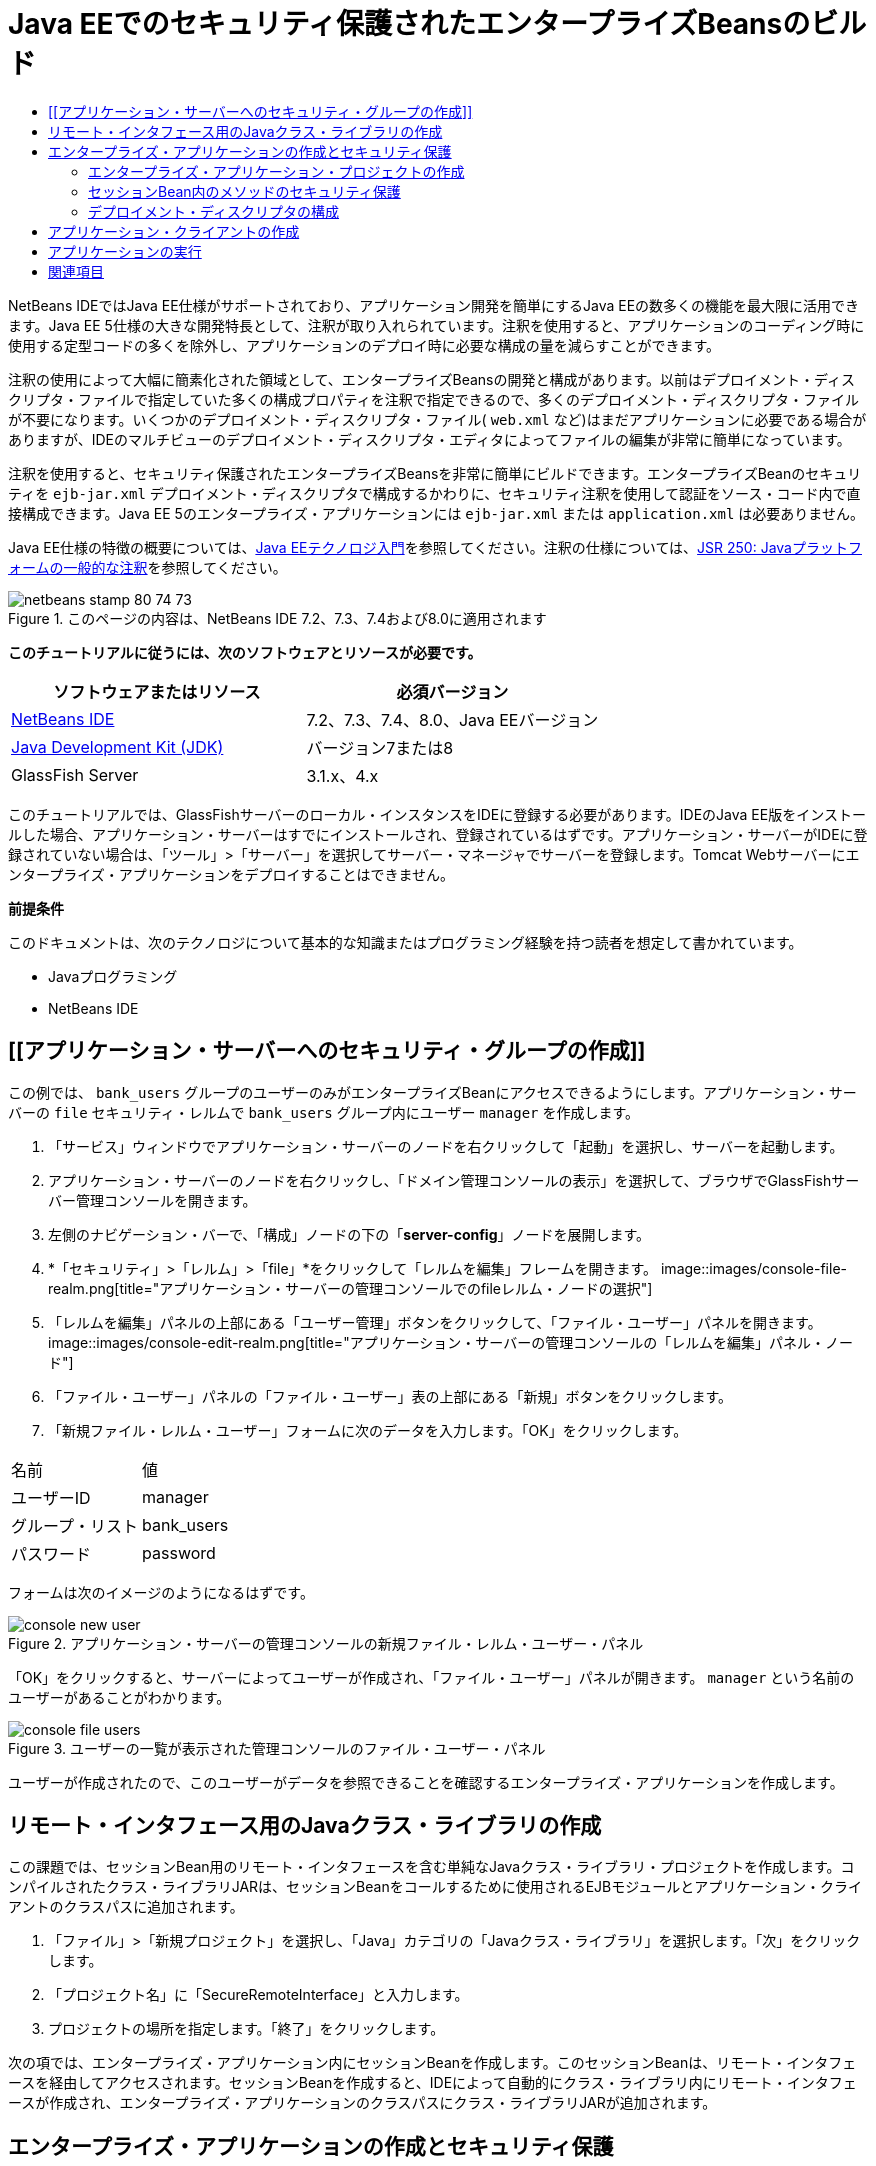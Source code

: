 // 
//     Licensed to the Apache Software Foundation (ASF) under one
//     or more contributor license agreements.  See the NOTICE file
//     distributed with this work for additional information
//     regarding copyright ownership.  The ASF licenses this file
//     to you under the Apache License, Version 2.0 (the
//     "License"); you may not use this file except in compliance
//     with the License.  You may obtain a copy of the License at
// 
//       http://www.apache.org/licenses/LICENSE-2.0
// 
//     Unless required by applicable law or agreed to in writing,
//     software distributed under the License is distributed on an
//     "AS IS" BASIS, WITHOUT WARRANTIES OR CONDITIONS OF ANY
//     KIND, either express or implied.  See the License for the
//     specific language governing permissions and limitations
//     under the License.
//

= Java EEでのセキュリティ保護されたエンタープライズBeansのビルド
:jbake-type: tutorial
:jbake-tags: tutorials
:jbake-status: published
:toc: left
:toc-title:
:description: Java EEでのセキュリティ保護されたエンタープライズBeansのビルド - Apache NetBeans

NetBeans IDEではJava EE仕様がサポートされており、アプリケーション開発を簡単にするJava EEの数多くの機能を最大限に活用できます。Java EE 5仕様の大きな開発特長として、注釈が取り入れられています。注釈を使用すると、アプリケーションのコーディング時に使用する定型コードの多くを除外し、アプリケーションのデプロイ時に必要な構成の量を減らすことができます。

注釈の使用によって大幅に簡素化された領域として、エンタープライズBeansの開発と構成があります。以前はデプロイメント・ディスクリプタ・ファイルで指定していた多くの構成プロパティを注釈で指定できるので、多くのデプロイメント・ディスクリプタ・ファイルが不要になります。いくつかのデプロイメント・ディスクリプタ・ファイル( ``web.xml`` など)はまだアプリケーションに必要である場合がありますが、IDEのマルチビューのデプロイメント・ディスクリプタ・エディタによってファイルの編集が非常に簡単になっています。

注釈を使用すると、セキュリティ保護されたエンタープライズBeansを非常に簡単にビルドできます。エンタープライズBeanのセキュリティを ``ejb-jar.xml`` デプロイメント・ディスクリプタで構成するかわりに、セキュリティ注釈を使用して認証をソース・コード内で直接構成できます。Java EE 5のエンタープライズ・アプリケーションには ``ejb-jar.xml`` または ``application.xml`` は必要ありません。

Java EE仕様の特徴の概要については、link:javaee-intro.html[+Java EEテクノロジ入門+]を参照してください。注釈の仕様については、link:http://jcp.org/en/jsr/detail?id=250[+JSR 250: Javaプラットフォームの一般的な注釈+]を参照してください。


image::images/netbeans-stamp-80-74-73.png[title="このページの内容は、NetBeans IDE 7.2、7.3、7.4および8.0に適用されます"]


*このチュートリアルに従うには、次のソフトウェアとリソースが必要です。*

|===
|ソフトウェアまたはリソース |必須バージョン 

|link:https://netbeans.org/downloads/index.html[+NetBeans IDE+] |7.2、7.3、7.4、8.0、Java EEバージョン 

|link:http://www.oracle.com/technetwork/java/javase/downloads/index.html[+Java Development Kit (JDK)+] |バージョン7または8 

|GlassFish Server |3.1.x、4.x 
|===

このチュートリアルでは、GlassFishサーバーのローカル・インスタンスをIDEに登録する必要があります。IDEのJava EE版をインストールした場合、アプリケーション・サーバーはすでにインストールされ、登録されているはずです。アプリケーション・サーバーがIDEに登録されていない場合は、「ツール」>「サーバー」を選択してサーバー・マネージャでサーバーを登録します。Tomcat Webサーバーにエンタープライズ・アプリケーションをデプロイすることはできません。

*前提条件*

このドキュメントは、次のテクノロジについて基本的な知識またはプログラミング経験を持つ読者を想定して書かれています。

* Javaプログラミング
* NetBeans IDE


== [[アプリケーション・サーバーへのセキュリティ・グループの作成]]


この例では、 ``bank_users`` グループのユーザーのみがエンタープライズBeanにアクセスできるようにします。アプリケーション・サーバーの ``file`` セキュリティ・レルムで ``bank_users`` グループ内にユーザー ``manager`` を作成します。

1. 「サービス」ウィンドウでアプリケーション・サーバーのノードを右クリックして「起動」を選択し、サーバーを起動します。
2. アプリケーション・サーバーのノードを右クリックし、「ドメイン管理コンソールの表示」を選択して、ブラウザでGlassFishサーバー管理コンソールを開きます。
3. 左側のナビゲーション・バーで、「構成」ノードの下の「*server-config*」ノードを展開します。
4. *「セキュリティ」>「レルム」>「file」*をクリックして「レルムを編集」フレームを開きます。
image::images/console-file-realm.png[title="アプリケーション・サーバーの管理コンソールでのfileレルム・ノードの選択"]
5. 「レルムを編集」パネルの上部にある「ユーザー管理」ボタンをクリックして、「ファイル・ユーザー」パネルを開きます。
image::images/console-edit-realm.png[title="アプリケーション・サーバーの管理コンソールの「レルムを編集」パネル・ノード"]
6. 「ファイル・ユーザー」パネルの「ファイル・ユーザー」表の上部にある「新規」ボタンをクリックします。
7. 「新規ファイル・レルム・ユーザー」フォームに次のデータを入力します。「OK」をクリックします。
|===

|名前 |値 

|ユーザーID |manager 

|グループ・リスト |bank_users 

|パスワード |password 
|===

フォームは次のイメージのようになるはずです。

image::images/console-new-user.png[title="アプリケーション・サーバーの管理コンソールの新規ファイル・レルム・ユーザー・パネル"]

「OK」をクリックすると、サーバーによってユーザーが作成され、「ファイル・ユーザー」パネルが開きます。 ``manager`` という名前のユーザーがあることがわかります。

image::images/console-file-users.png[title="ユーザーの一覧が表示された管理コンソールのファイル・ユーザー・パネル"]

ユーザーが作成されたので、このユーザーがデータを参照できることを確認するエンタープライズ・アプリケーションを作成します。


== リモート・インタフェース用のJavaクラス・ライブラリの作成

この課題では、セッションBean用のリモート・インタフェースを含む単純なJavaクラス・ライブラリ・プロジェクトを作成します。コンパイルされたクラス・ライブラリJARは、セッションBeanをコールするために使用されるEJBモジュールとアプリケーション・クライアントのクラスパスに追加されます。

1. 「ファイル」>「新規プロジェクト」を選択し、「Java」カテゴリの「Javaクラス・ライブラリ」を選択します。「次」をクリックします。
2. 「プロジェクト名」に「SecureRemoteInterface」と入力します。
3. プロジェクトの場所を指定します。「終了」をクリックします。

次の項では、エンタープライズ・アプリケーション内にセッションBeanを作成します。このセッションBeanは、リモート・インタフェースを経由してアクセスされます。セッションBeanを作成すると、IDEによって自動的にクラス・ライブラリ内にリモート・インタフェースが作成され、エンタープライズ・アプリケーションのクラスパスにクラス・ライブラリJARが追加されます。


== エンタープライズ・アプリケーションの作成とセキュリティ保護

このエンタープライズ・アプリケーションは、クラス・ライブラリ・プロジェクト内のリモート・インタフェースを経由してアクセスされる単純なセッションBeanで構成されます。


=== エンタープライズ・アプリケーション・プロジェクトの作成

この課題では、EJBモジュールを含むエンタープライズ・アプリケーションを作成します。

1. 「ファイル」>「新規プロジェクト」([Ctrl]-[Shift]-[N]、Macの場合は[⌘]-[Shift]-[N])を選択し、「Java EE」カテゴリから「エンタープライズ・アプリケーション」テンプレートを選択します。「次」をクリックします。
2. 「プロジェクト名」に「*Secure*」と入力し、「プロジェクトの場所」を設定します。
3. 専用フォルダを使用するオプションが選択されている場合は選択解除します。

このチュートリアルでは、ライブラリを他のユーザーまたはプロジェクトと共有する必要がないので、プロジェクト・ライブラリを専用のフォルダにコピーする理由はほとんどありません。

「次」をクリックします。
4. サーバーをGlassFishに設定し、Java EEバージョンをJava EE 6に設定します。
5. 「EJBモジュールを作成」を選択し、「Webアプリケーション・モジュールを作成」を選択解除します。「終了」をクリックします。
image::images/new-entapp-wizard.png[title="アプリケーション・サーバーの管理コンソールの新規ファイル・レルム・ユーザー・パネル"] 


=== セッションBean内のメソッドのセキュリティ保護

この課題では、EJBモジュール・プロジェクト内にセッションBeanを作成します。このセッションBeanでは、特別な処理は行いません。サンプルの残高を返すのみです。 ``getStatus`` メソッドを作成し、 ``@RolesAllowed`` 注釈を付けることでメソッドBeanをセキュリティ保護し、メソッドへのアクセスを許可するセキュリティ・ロールを指定します。このセキュリティ・ロールはアプリケーションで使用され、サーバーのユーザーやグループと同じではありません。後でデプロイメント・ディスクリプタを構成するときに、セキュリティ・ロールをユーザーとグループにマップします。

セキュリティ注釈はクラス内のメソッドごとに、またはクラス全体に適用できます。この単純な課題では、 ``@RolesAllowed`` 注釈をメソッドに付けますが、Java EE仕様では、エンタープライズBeansで使用できるセキュリティ注釈が他にも定義されています。

1. 「プロジェクト」ウィンドウでEJBモジュールのノード(Secure-ejb)を右クリックし、「新規」>「セッションBean」を選択します。
2. Bean名に「*AccountStatus*」と入力し、パッケージに「*bean*」と入力します。
3. インタフェースのタイプとして「プロジェクトでのリモート」を選択します。
4. ドロップダウン・リストで「SecureRemoteInterface」を選択します。「終了」をクリックします。
image::images/new-sessionbean-wizard.png[title="新規セッションBeanウィザードで選択されたリモート・インタフェース"]

「終了」をクリックすると、IDEによって ``AccountStatus`` クラスが作成され、ファイルがソース・エディタで開きます。

また、IDEによってSecureRemoteInterfaceクラス・ライブラリ・プロジェクト内の ``bean`` パッケージのBeanのために ``AccountStatusRemote`` リモート・インタフェースが作成され、EJBモジュール・プロジェクトのクラスパスにSecureRemoteInterfaceクラス・ライブラリJARが追加されます。

image::images/projects-window-bean.png[title="セッションBeanとクラスパス上のクラス・ライブラリを示す「プロジェクト」ウィンドウ"]

EJBモジュールの「プロパティ」ダイアログ・ボックスの「ライブラリ」カテゴリを開くと、このJARがコンパイル時ライブラリに追加されていることがわかります。

5. ソース・エディタで次のフィールド宣言(太字部分)を ``AccountStatus`` に追加します。

[source,java]
----

public class AccountStatus implements AccountStatusRemote {
    *private String amount = "250";*
----
6. ソース・エディタで、クラス内を右クリックして「コードを挿入」([Alt]-[Insert]、Macの場合は[Ctrl]-[I])を選択し、「ビジネス・メソッドを追加」を選択して「ビジネス・メソッドを追加」ダイアログ・ボックスを開きます。
7. メソッド名に「*getStatus*」と入力し、戻り型を ``String`` に設定します。

ビジネス・メソッドが自動的にリモート・インタフェースに公開されます。

8. ソース・エディタで次に示す太字の行を ``getStatus`` メソッドに追加します。

[source,java]
----

public String getStatus() {
*    return "The account contains $" + amount;*
}
----
9. 次に示す太字の部分を入力して ``getStatus`` メソッドに注釈を付けます。*@RolesAllowed({"USERS"})*

[source,java]
----

public String getStatus() {
----

この注釈は、セキュリティ・ロール ``USERS`` のユーザーのみが ``getStatus`` メソッドにアクセスできることを示します。

10. エディタ内を右クリックして「インポートを修正」([Alt]-[Shift]-[I]、Macの場合は[⌘]-[Shift]-[I])を選択し、変更内容を保存します。ファイルに ``javax.annotation.security.RolesAllowed`` が追加されていることを確認します。


=== デプロイメント・ディスクリプタの構成

Java EEエンタープライズ・アプリケーションには通常、 ``ejb-jar.xml`` などのデプロイメント・ディスクリプタ・ファイルは必要ありません。「Secure-ejb」または「Secure」エンタープライズ・アプリケーションの下にある「構成ファイル」ノードを展開すると、デプロイメント・ディスクリプタがないことがわかります。注釈を使用して、 ``ejb-jar.xml`` 内で構成されていたプロパティの多くを指定できます。この例では、セッションBean内で ``@RolesAllowed`` 注釈を使用してEJBメソッドにセキュリティ・ロールを指定しました。

ただし、アプリケーションにセキュリティを構成するときは、デプロイメント・ディスクリプタでいくつかプロパティを指定する必要があります。この例では、エンタープライズ・アプリケーションで使用しているセキュリティ・ロール( ``USERS`` )を、アプリケーション・サーバーで構成したユーザーとグループにマップする必要があります。アプリケーション・サーバーに ``bank_users`` グループを作成したので、このグループをエンタープライズ・アプリケーション内のセキュリティ・ロール ``USERS`` にマップする必要があります。これを行うには、エンタープライズ・アプリケーション用の ``glassfish-application.xml`` デプロイメント・ディスクリプタを編集します。

エンタープライズ・アプリケーションは、実行のためにデプロイメント・ディスクリプタが必要ないので、デプロイメント・ディスクリプタはデフォルトで作成されていません。そのため、最初にデプロイメント・ディスクリプタ・ファイルを作成し、次にそのファイルをマルチビュー・エディタで編集してセキュリティ・ロール・マッピングを構成する必要があります。

1. 「Secure」エンタープライズ・アプリケーション・プロジェクトを右クリックし、「新規」>「その他」を選択して新規ファイル・ウィザードを開きます。

または、メイン・メニューから「ファイル」>「新規ファイル」を選択して新規ファイル・ウィザードを開くこともできます。その場合は、必ず「プロジェクト」ドロップダウン・リストで「Secure」プロジェクトを選択してください。

2. 「GlassFish」カテゴリで「GlassFishディスクリプタ」ファイル・タイプを選択します。「次」をクリックします。
image::images/new-gf-descriptor.png[title="新規ファイル・ウィザードの「GlassFishディスクリプタ」ファイル・タイプ"]
3. ウィザードのデフォルト値を受け入れ、「終了」をクリックします。

「終了」をクリックすると、IDEによって ``glassfish-application.xml`` が作成され、ファイルがマルチビュー・エディタで開きます。

「プロジェクト」ウィンドウで「Secure」エンタープライズ・アプリケーション・プロジェクトのノードを展開すると、「構成ファイル」ノードの下にディスクリプタ・ファイルが作成されたことがわかります。

image::images/glassfish-application-descriptor.png[title="マルチビュー・エディタの「セキュリティ」タブ"]
4. マルチビュー・エディタの「セキュリティ」タブで、「セキュリティ・ロール・マッピングの追加」をクリックし、「セキュリティ・ロール名」に「*USERS*」と入力します。
5. 「グループを追加」をクリックし、ダイアログ・ボックスの「グループ名」に「*bank_users*」と入力します。「OK」をクリックします。

エディタは次のようになっているはずです。

image::images/security-tab-descriptor.png[title="マルチビュー・エディタの「セキュリティ」タブ"]
6. 変更を保存します。

マルチビュー・エディタ内の「XML」タブをクリックして、デプロイメント・ディスクリプタ・ファイルをXMLビューに表示できます。デプロイメント・ディスクリプタ・ファイルに次の内容が含まれることがわかります。


[source,xml]
----

<glassfish-application>
  <security-role-mapping>
    <role-name>USERS</role-name>
    <group-name>bank_users</group-name>
  </security-role-mapping>
</glassfish-application>
----

これで、 ``getStatus`` メソッドがセキュリティ保護され、サーバー上で指定した ``bank_users`` グループ内のユーザーのみがこのメソッドにアクセスできます。

次に、セキュリティ設定をテストする手段が必要です。最も簡単な方法は、ユーザーにユーザー名とパスワードの入力を求める基本的なアプリケーション・クライアントを作成することです。


== アプリケーション・クライアントの作成

この項では、 ``AccountStatus`` セッションBeanにアクセスするための単純なアプリケーション・クライアントを作成します。リモート・インタフェース経由でBeanをコールするためにコード内で ``@EJB`` 注釈を使用すると、アプリケーション・クライアントのクラスパスへのインタフェースを含むクラス・ライブラリJARがIDEによって自動的に追加されます。

1. 「ファイル」>「新規プロジェクト」を選択し、「Java EE」カテゴリの「エンタープライズ・アプリケーション・クライアント」を選択します。「次」をクリックします。
2. 「プロジェクト名」に「SecureAppClient」と入力します。「次」をクリックします。
3. 「エンタープライズ・アプリケーションに追加」ドロップダウン・リストで「*<なし>*」を選択します。
4. 「サーバー」ドロップダウン・リストで「GlassFish Server」を選択し、「Java EEバージョン」として「Java EE 6」または「Java EE 7」を選択します。「終了」をクリックします。

「終了」をクリックすると、 ``Main.java`` がソース・エディタに表示されます。

5. ソース・エディタで ``Main.java`` ファイル内を右クリックして「コードを挿入」([Alt]-[Insert]、Macの場合は[Ctrl]-[I])を選択し、「エンタープライズBeanをコール」を選択します。
6. 「エンタープライズBeanをコール」ダイアログ・ボックスで、「Secure-ejb」ノードを展開し、「AccountStatus」を選択します。「OK」をクリックします。
image::images/call-enterprise-bean.png[title="「エンタープライズBeanをコール」ダイアログ・ボックスで選択されたインタフェース"]

セッションBeanを検索できるように、IDEによってアプリケーション・クライアントに次のコードが追加されます。


[source,java]
----

@EJB
private static AccountStatusRemote accountStatus;
----

「プロジェクト」ウィンドウの「ライブラリ」ノードを展開すると、IDEによってSecureRemoteInterface JARがプロジェクトのクラスパスに追加されたことがわかります。

7.  ``main`` メソッドを変更して次のコードを追加し、変更内容を保存します。

[source,java]
----

public static void main(String[] args) {
    *System.out.println(accountStatus.getStatus());*
}
----

アプリケーション・クライアントの詳細は、link:entappclient.html[+GlassFish Server上でのアプリケーション・クライアントの作成と実行+]を参照してください。


== アプリケーションの実行

これでアプリケーションの準備が完了しました。まず、エンタープライズ・アプリケーションをサーバーにデプロイします。エンタープライズ・アプリケーションをデプロイした後、アプリケーション・クライアントを実行して、エンタープライズ・アプリケーション内のメソッドがセキュリティ保護されていること、およびユーザー・ロールが正しくマップされていることをテストできます。アプリケーション・クライアントを実行すると、 ``bank_users`` グループ内のユーザーのユーザー名とパスワードの入力を求められます。

1. 「プロジェクト」ウィンドウで「Secure」エンタープライズ・アプリケーション・プロジェクトのノードを右クリックし、「デプロイ」を選択します。

「デプロイ」をクリックすると、IDEはEARファイルをビルドし、アプリケーション・サーバーを起動し(実行されていない場合)、EARファイルをサーバーにデプロイします。

2. 「プロジェクト」ウィンドウでSecureAppClientプロジェクト・ノードを右クリックし、「実行」を選択します。ユーザー名とパスワードの入力を求めるダイアログ・ボックスが表示されます。
image::images/login-window.png[title="ユーザー名とパスワードの入力を求める「ログイン」ウィンドウ"]
3. ダイアログ・ボックスでユーザー名( ``manager`` )とパスワード( ``password`` )を入力し、「OK」をクリックします。「出力」ウィンドウに次のように表示されます。

[source,java]
----

The account contains 250$
----

この非常に基本的な例は、Java注釈を使用してエンタープライズBean内のメソッドをセキュリティ保護する方法を示しています。

link:/about/contact_form.html?to=3&subject=Feedback:%20Building%20Secure%20Enterprise%20Beans[+このチュートリアルに関するご意見をお寄せください+]



== 関連項目

注釈およびデプロイメント・ディスクリプタを使用したエンタープライズBeanのセキュリティ保護の詳細は、次のリソースを参照してください。

* Java EE 7チュートリアルのlink:http://docs.oracle.com/javaee/7/tutorial/doc/partsecurity.htm[+セキュリティ+]のセクションのlink:http://docs.oracle.com/javaee/7/tutorial/doc/security-intro003.htm[+コンテナのセキュリティ保護+]およびlink:http://docs.oracle.com/javaee/7/tutorial/doc/security-advanced008.htm[+デプロイメント・ディスクリプタを使用したセキュリティの構成+]の章

NetBeans IDEを使用したJava EEアプリケーションの開発方法の詳細は、次のリソースを参照してください。

* link:javaee-intro.html[+Java EEテクノロジ入門+]
* link:javaee-gettingstarted.html[+Java EEアプリケーションの開始+]
* link:../../trails/java-ee.html[+Java EEおよびJava Webの学習+]

link:../../../community/lists/top.html[+nbj2eeメーリング・リストに登録する+]ことによって、NetBeans IDE Java EE開発機能に関するご意見やご提案を送信したり、サポートを受けたり、最新の開発情報を入手したりできます。

